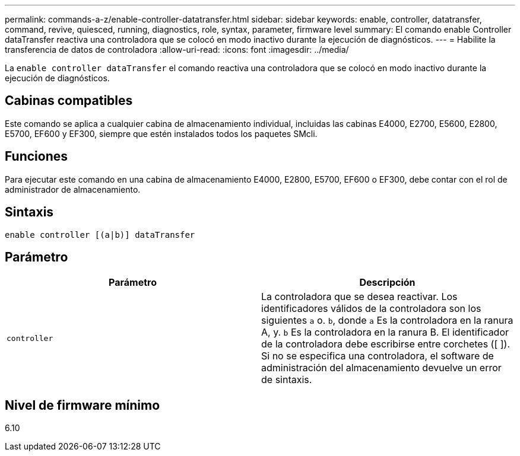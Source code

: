 ---
permalink: commands-a-z/enable-controller-datatransfer.html 
sidebar: sidebar 
keywords: enable, controller, datatransfer, command, revive, quiesced, running, diagnostics, role, syntax, parameter, firmware level 
summary: El comando enable Controller dataTransfer reactiva una controladora que se colocó en modo inactivo durante la ejecución de diagnósticos. 
---
= Habilite la transferencia de datos de controladora
:allow-uri-read: 
:icons: font
:imagesdir: ../media/


[role="lead"]
La `enable controller dataTransfer` el comando reactiva una controladora que se colocó en modo inactivo durante la ejecución de diagnósticos.



== Cabinas compatibles

Este comando se aplica a cualquier cabina de almacenamiento individual, incluidas las cabinas E4000, E2700, E5600, E2800, E5700, EF600 y EF300, siempre que estén instalados todos los paquetes SMcli.



== Funciones

Para ejecutar este comando en una cabina de almacenamiento E4000, E2800, E5700, EF600 o EF300, debe contar con el rol de administrador de almacenamiento.



== Sintaxis

[source, cli]
----
enable controller [(a|b)] dataTransfer
----


== Parámetro

[cols="2*"]
|===
| Parámetro | Descripción 


 a| 
`controller`
 a| 
La controladora que se desea reactivar. Los identificadores válidos de la controladora son los siguientes `a` o. `b`, donde `a` Es la controladora en la ranura A, y. `b` Es la controladora en la ranura B. El identificador de la controladora debe escribirse entre corchetes ([ ]). Si no se especifica una controladora, el software de administración del almacenamiento devuelve un error de sintaxis.

|===


== Nivel de firmware mínimo

6.10

